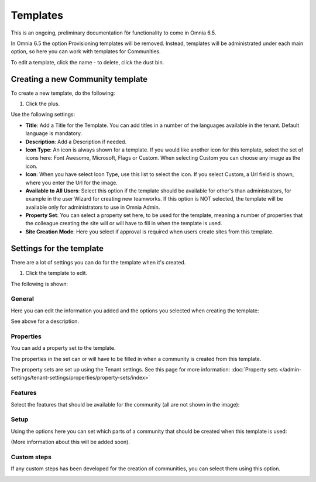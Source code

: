 Templates
===========

This is an ongoing, preliminary documentation för functionality to come in Omnia 6.5.

In Omnia 6.5 the option Provisioning templates will be removed. Instead, templates will be administrated under each main option, so here  you can work with templates for Communities.

.. image:: communties-templates-new.png

To edit a template, click the name - to delete, click the dust bin.

Creating a new Community template
*************************************
To create a new template, do the following:

1. Click the plus.

.. image:: community-template-click-plus.png

Use the following settings:

.. image:: community-template-settings.png

+ **Title**: Add a Title for the Template. You can add titles in a number of the languages available in the tenant. Default language is mandatory.
+ **Description**: Add a Description if needed. 
+ **Icon Type**: An icon is always shown for a template. If you would like another icon for this template, select the set of icons here: Font Awesome, Microsoft, Flags or Custom. When selecting Custom you can choose any image as the icon.
+ **Icon**: When you have select Icon Type, use this list to select the icon. If you select Custom, a Url field is shown, where you enter the Url for the image.
+ **Available to All Users**: Select this option if the template should be available for other's than administrators, for example in the user Wizard for creating new teamworks. If this option is NOT selected, the template will be available only for administrators to use in Omnia Admin.
+ **Property Set**: You can select a property set here, to be used for the template, meaning a number of properties that the colleague creating the site will or will have to fill in when the template is used.  
+ **Site Creation Mode**: Here you select if approval is required when users create sites from this template. 

Settings for the template
***************************
There are a lot of settings you can do for the template when it's created.

1. Click the template to edit.

The following is shown:

.. image:: community-edit-all.png

General
----------
Here you can edit the information you added and the options you selected when creating the template:

.. image:: community-edit-general.png

See above for a description.

Properties
------------
You can add a property set to the template. 

.. image:: community-edit-properties.png

The properties in the set can or will have to be filled in when a community is created from this template.

The property sets are set up using the Tenant settings. See this page for more information: :doc:`Property sets </admin-settings/tenant-settings/properties/property-sets/index>`

Features
----------
Select the features that should be available for the community (all are not shown in the image):

.. image:: community-edit-features.png

Setup
-------
Using the options here you can set which parts of a community that should be created when this template is used:

.. image:: community-edit-setup.png

(More information about this will be added soon).

Custom steps
---------------
If any custom steps has been developed for the creation of communities, you can select them using this option.

.. image:: community-edit-custom-steps.png
